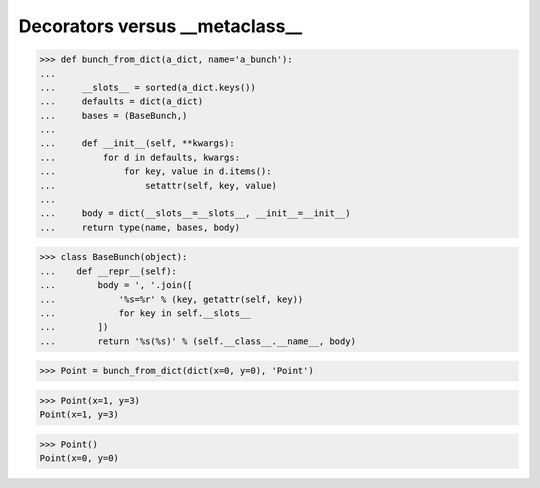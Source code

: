 Decorators versus __metaclass__
===============================


>>> def bunch_from_dict(a_dict, name='a_bunch'):
...
...     __slots__ = sorted(a_dict.keys())
...     defaults = dict(a_dict)
...     bases = (BaseBunch,)
...
...     def __init__(self, **kwargs):
...         for d in defaults, kwargs:
...             for key, value in d.items():
...                 setattr(self, key, value)
...
...     body = dict(__slots__=__slots__, __init__=__init__)
...     return type(name, bases, body)



>>> class BaseBunch(object):
...    def __repr__(self):
...        body = ', '.join([
...            '%s=%r' % (key, getattr(self, key))
...            for key in self.__slots__
...        ])
...        return '%s(%s)' % (self.__class__.__name__, body)



>>> Point = bunch_from_dict(dict(x=0, y=0), 'Point')

>>> Point(x=1, y=3)
Point(x=1, y=3)

>>> Point()
Point(x=0, y=0)
